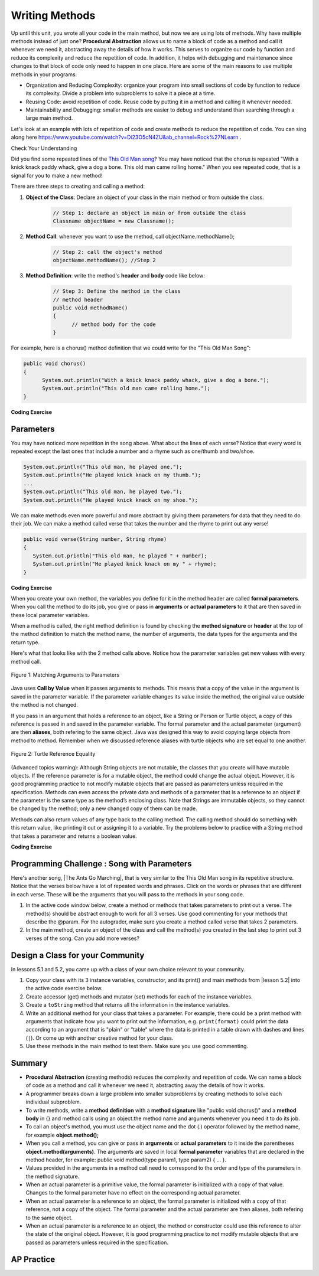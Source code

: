 .. qnum::
   :prefix: 5-6-
   :start: 1

.. |CodingEx| image:: ../../_static/codingExercise.png
    :width: 30px
    :align: middle
    :alt: coding exercise


.. |Exercise| image:: ../../_static/exercise.png
    :width: 35
    :align: middle
    :alt: exercise


.. |Groupwork| image:: ../../_static/groupwork.png
    :width: 35
    :align: middle
    :alt: groupwork

.. index::
    single: method
    single: return
    single: parameter
    single: argument
    single: abstraction
    pair: method; parameter
    pair: method; argument
    pair: method; return

.. raw:: html

   <div class="unit-time">
     <svg xmlns="http://www.w3.org/2000/svg"
          width="16"
          height="16"
          fill="currentColor"
          class="bi
          bi-clock"
          viewBox="0 0 16 16">
       <path d="M8 3.5a.5.5 0 0 0-1 0V9a.5.5 0 0 0 .252.434l3.5 2a.5.5 0 0 0 .496-.868L8 8.71V3.5z"/>
       <path d="M8 16A8 8 0 1 0 8 0a8 8 0 0 0 0 16zm7-8A7 7 0 1 1 1 8a7 7 0 0 1 14 0z"/>
     </svg> Time estimate: 90 min.
   </div>

Writing Methods
=================

Up until this unit, you wrote all your code in the main method, but now we are using lots of methods. Why have multiple methods instead of just one? **Procedural Abstraction** allows us to name a block of code as a method and call it whenever we need it, abstracting away the details of how it works.  This serves to organize our code by function and reduce its complexity and reduce the repetition of code. In addition, it helps with debugging and maintenance since changes to that block of code only need to happen in one place. Here are some of the main reasons to use multiple methods in your programs:

- Organization and Reducing Complexity: organize your program into small sections of code by function to reduce its complexity. Divide a problem into subproblems to solve it a piece at a time.
- Reusing Code: avoid repetition of code. Reuse code by putting it in a method and calling it whenever needed.
- Maintainability and Debugging: smaller methods are easier to debug and understand than searching through a large main method.

Let's look at an example with lots of repetition of code and create methods to reduce the repetition of code. You can sing along here https://www.youtube.com/watch?v=Di23O5cN4ZU&ab_channel=Rock%27NLearn .



|Exercise| Check Your Understanding

.. clickablearea:: repeatedcode
    :question: Click on all the lines that are completely identical and repeated.
    :iscode:
    :feedback: Look for lines that are completely identical.

    :click-incorrect:public static void main(String args[]) {:endclick:
        :click-incorrect:System.out.println("This old man, he played one.");:endclick:
        :click-incorrect:System.out.println("He played knick knack on my thumb. ");:endclick:
        :click-correct:System.out.println("With a knick knack paddy whack, give a dog a bone.");:endclick:
        :click-correct:System.out.println("This old man came rolling home.");:endclick:
        :click-incorrect:System.out.println("This old man, he played two.");:endclick:
        :click-incorrect:System.out.println("He played knick knack on my shoe. ");:endclick:
        :click-correct:System.out.println("With a knick knack paddy whack, give a dog a bone.");:endclick:
        :click-correct:System.out.println("This old man came rolling home.");:endclick:
    :click-incorrect:}:endclick:

Did you find some repeated lines of the `This Old Man song <https://www.youtube.com/watch?v=Di23O5cN4ZU&ab_channel=Rock%27NLearn>`_? You may have noticed that the chorus is repeated "With a knick knack paddy whack, give a dog a bone. This old man came rolling home." When you see repeated code, that is a signal for you to make a new method!

There are three steps to creating and calling a method:

1. **Object of the Class**: Declare an object of your class in the main method or from outside the class.

    .. code-block:: java

       // Step 1: declare an object in main or from outside the class
       Classname objectName = new Classname();

2. **Method Call**: whenever you want to use the method, call objectName.methodName();

    .. code-block:: java

       // Step 2: call the object's method
       objectName.methodName(); //Step 2

3. **Method Definition**:  write the method's **header** and **body** code like below:

    .. code-block:: java

        // Step 3: Define the method in the class
        // method header
        public void methodName()
        {
              // method body for the code
        }

For example, here is a chorus() method definition that we could write for the "This Old Man Song":

.. code-block:: java

        public void chorus()
        {
              System.out.println("With a knick knack paddy whack, give a dog a bone.");
              System.out.println("This old man came rolling home.");
        }


.. |Java visualizer| raw:: html

   <a href="http://www.pythontutor.com/visualize.html#code=public%20class%20Song%20%0A%20%20%7B%20%0A%20%20%20%20//%20The%20chorus%20method%0A%20%20%20%20public%20void%20chorus%28%29%20%0A%20%20%20%20%7B%0A%20%20%20%20%20%20%20System.out.println%28%22With%20a%20knick%20knack%20paddy%20whack,%20give%20a%20dog%20a%20bone.%22%29%3B%0A%20%20%20%20%20%20%20System.out.println%28%22This%20old%20man%20came%20rolling%20home.%22%29%3B%0A%20%20%20%20%7D%0A%20%20%20%20%0A%20%20%20%20public%20static%20void%20main%28String%20args%5B%5D%29%20%0A%20%20%20%20%7B%0A%20%20%20%20%20%20Song%20mySong%20%3D%20new%20Song%28%29%3B%0A%20%20%20%20%20%20System.out.println%28%22This%20old%20man,%20he%20played%20one.%22%29%3B%0A%20%20%20%20%20%20System.out.println%28%22He%20played%20knick%20knack%20on%20my%20thumb.%20%22%29%3B%0A%20%20%20%20%20%20mySong.chorus%28%29%3B%0A%0A%20%20%20%20%20%20System.out.println%28%22This%20old%20man,%20he%20played%20two.%22%29%3B%0A%20%20%20%20%20%20System.out.println%28%22He%20played%20knick%20knack%20on%20my%20shoe.%20%22%29%3B%0A%20%20%20%20%20%20mySong.chorus%28%29%3B%0A%20%20%20%20%7D%0A%20%20%7D&cumulative=false&curInstr=22&heapPrimitives=nevernest&mode=display&origin=opt-frontend.js&py=java&rawInputLstJSON=%5B%5D&textReferences=false&curInstr=0" target="_blank"  style="text-decoration:underline">Java visualizer</a>

|CodingEx| **Coding Exercise**


.. activecode:: Song1
  :language: java
  :autograde: unittest
  :practice: T

  Run the following code to see the song This Old Man print out. Can you replace the last two lines in the second verse in the main method with a call the chorus() method instead? You can also see this code run in the |Java visualizer| by clicking on the Code Lens button.
  ~~~~
  public class Song
  {
      // The chorus method
      public void chorus()
      {
          System.out.println("With a knick knack paddy whack, give a dog a bone.");
          System.out.println("This old man came rolling home.");
      }

      public static void main(String args[])
      {
          Song mySong = new Song();
          System.out.println("This old man, he played one.");
          System.out.println("He played knick knack on my thumb. ");
          mySong.chorus();

          System.out.println("This old man, he played two.");
          System.out.println("He played knick knack on my shoe. ");
          // Can you replace these 2 lines with a method call to chorus()?
          System.out.println("With a knick knack paddy whack, give a dog a bone.");
          System.out.println("This old man came rolling home.");
      }
  }

  ====
  import static org.junit.Assert.*;

  import org.junit.*;

  import java.io.*;

  public class RunestoneTests extends CodeTestHelper
  {
      @Test
      public void testMain() throws IOException
      {
          String output = getMethodOutput("main");
          String expect =
                  "This old man, he played one.\n"
                      + "He played knick knack on my thumb.  \n"
                      + "With a knick knack paddy whack, give a dog a bone.\n"
                      + "This old man came rolling home.\n"
                      + "This old man, he played two.\n"
                      + "He played knick knack on my shoe. \n"
                      + "With a knick knack paddy whack, give a dog a bone.\n"
                      + "This old man came rolling home.";
          boolean passed = getResults(expect, output, "Expected output from main");
          assertTrue(passed);
      }

      @Test
      public void testChangedCode()
      {
          String origCode =
                  "public class Song\n"
                      + "{\n"
                      + "  // The chorus method\n"
                      + "  public void chorus()\n"
                      + "  {\n"
                      + "     System.out.println(\"With a knick knack paddy whack, give a dog a"
                      + " bone.\");\n"
                      + "     System.out.println(\"This old man came rolling home.\");\n"
                      + "  }\n\n"
                      + "  public static void main(String args[])\n"
                      + "  {\n"
                      + "    Song mySong = new Song();\n"
                      + "    System.out.println(\"This old man, he played one.\");\n"
                      + "    System.out.println(\"He played knick knack on my thumb. \");\n"
                      + "    mySong.chorus();\n\n"
                      + "    System.out.println(\"This old man, he played two.\");\n"
                      + "    System.out.println(\"He played knick knack on my shoe. \");\n"
                      + "    // Can you replace these 2 lines with a method call to chorus()?\n"
                      + "    System.out.println(\"With a knick knack paddy whack, give a dog a"
                      + " bone.\");\n"
                      + "    System.out.println(\"This old man came rolling home.\");\n"
                      + "  }\n"
                      + "}\n";

          boolean changed = codeChanged(origCode);

          assertTrue(changed);
      }

      @Test
      public void testcodeContains()
      {
          int count = countOccurences(getCode(), "mySong.chorus();");
          boolean passed = count > 1;
          passed =
                  getResults(
                          "> 1 chorus call",
                          count + " chorus call(s)",
                          "Added a call to chorus?",
                          passed);
          assertTrue(passed);
      }
  }

Parameters
-----------

You may have noticed more repetition in the song above. What about the lines of each verse? Notice that every word is repeated except the last ones that include a number and a rhyme such as one/thumb and two/shoe.

.. code-block:: java

    System.out.println("This old man, he played one.");
    System.out.println("He played knick knack on my thumb.");
    ...
    System.out.println("This old man, he played two.");
    System.out.println("He played knick knack on my shoe.");


We can make methods even more powerful and more abstract by giving them parameters for data that they need to do their job. We can make a method called verse that takes the number and the rhyme to print out any verse!

.. code-block:: java

    public void verse(String number, String rhyme)
    {
       System.out.println("This old man, he played " + number);
       System.out.println("He played knick knack on my " + rhyme);
    }

.. |visualizer| raw:: html

   <a href="http://www.pythontutor.com/visualize.html#code=public%20class%20Song%20%0A%20%20%7B%20%0A%20%20%20%20%0A%20%20%20%20/**%20Verse%0A%20%20%20%20%20*%20%40param%20number%20-%20a%20String%20like%20%22one%22,%20%22two%22,%20etc.%0A%20%20%20%20%20*%20%40param%20rhyme%20-%20a%20String%20like%20%22thumb%22,%20%22shoe%22,%20etc.%0A%20%20%20%20%20*/%0A%20%20%20%20%20public%20void%20verse%28String%20number,%20String%20rhyme%29%0A%20%20%20%20%20%7B%0A%20%20%20%20%20%20%20System.out.println%28%22This%20old%20man,%20he%20played%20%22%20%2B%20number%29%3B%0A%20%20%20%20%20%20%20System.out.println%28%22He%20played%20knick%20knack%20on%20my%20%22%20%2B%20rhyme%29%3B%0A%20%20%20%20%20%7D%0A%20%20%20%20%20%0A%20%20%20%20//%20The%20chorus%20method%0A%20%20%20%20public%20void%20chorus%28%29%20%0A%20%20%20%20%7B%0A%20%20%20%20%20%20%20System.out.println%28%22With%20a%20knick%20knack%20paddy%20whack,%20give%20a%20dog%20a%20bone.%22%29%3B%0A%20%20%20%20%20%20%20System.out.println%28%22This%20old%20man%20came%20rolling%20home.%22%29%3B%0A%20%20%20%20%7D%0A%20%20%20%20%0A%20%20%20%20%0A%20%20%20%20public%20static%20void%20main%28String%20args%5B%5D%29%20%0A%20%20%20%20%7B%0A%20%20%20%20%20%20Song%20mySong%20%3D%20new%20Song%28%29%3B%0A%20%20%20%20%20%20mySong.verse%28%22one%22,%20%22thumb%22%29%3B%0A%20%20%20%20%20%20mySong.chorus%28%29%3B%0A%20%20%20%20%20%20mySong.verse%28%22two%22,%20%22shoe%22%29%3B%0A%20%20%20%20%20%20mySong.chorus%28%29%3B%0A%20%20%20%20%7D%0A%20%20%7D&cumulative=false&curInstr=24&heapPrimitives=nevernest&mode=display&origin=opt-frontend.js&py=java&rawInputLstJSON=%5B%5D&textReferences=false&curInstr=0" target="_blank"  style="text-decoration:underline">Java visualizer</a>

|CodingEx| **Coding Exercise**



.. activecode:: Song2
  :language: java
  :autograde: unittest
  :practice: T

  Run the following code to see the song This Old Man print out using the verse and chorus methods.  You can also see this code run in the |visualizer| by clicking on the Show Code Lens button below. Can you add verse three with the rhyme "knee"? Can you add verse four with the rhyme "door"? How many verses do you know?
  ~~~~
  public class Song
  {

      /**
       * Verse - prints out a verse of the song
       *
       * @param number - a String like "one", "two", etc.
       * @param rhyme - a String like "thumb", "shoe", etc.
       */
      public void verse(String number, String rhyme)
      {
          System.out.println("This old man, he played " + number);
          System.out.println("He played knick knack on my " + rhyme);
      }

      // The chorus method
      public void chorus()
      {
          System.out.println("With a knick knack paddy whack, give a dog a bone.");
          System.out.println("This old man came rolling home.");
      }

      public static void main(String args[])
      {
          Song mySong = new Song();
          mySong.verse("one", "thumb");
          mySong.chorus();
          mySong.verse("two", "shoe");
          mySong.chorus();
      }
  }

  ====
  import static org.junit.Assert.*;

  import org.junit.*;

  import java.io.*;

  public class RunestoneTests extends CodeTestHelper
  {
      @Test
      public void testThree()
      {
          boolean passed = checkCodeContains("verse three", "mySong.verse(\"three\", \"knee\");");
          assertTrue(passed);
      }

      @Test
      public void testFour()
      {
          boolean passed = checkCodeContains("verse four", "mySong.verse(\"four\", \"door\");");
          assertTrue(passed);
      }
  }

When you create your own method, the variables you define for it in the method header are called **formal parameters**. When you call the method to do its job, you give or pass in **arguments** or **actual parameters** to it that are then saved in these local parameter variables.

When a method is called, the right method definition is found by checking the **method signature** or **header** at the top of the method definition to match the method name, the number of arguments, the data types for the arguments and the return type.

Here's what that looks like with the 2 method calls above. Notice how the parameter variables get new values with every method call.

.. figure:: Figures/args2params.png
    :width: 500px
    :align: center
    :alt: Arguments to Parameters
    :figclass: align-center

    Figure 1: Matching Arguments to Parameters


Java uses **Call by Value** when it passes arguments to methods. This means that a copy of the value in the argument is saved in the parameter variable. If the parameter variable changes its value inside the method, the original value outside the method is not changed.

If you pass in an argument that holds a reference to an object, like a String or Person or Turtle object, a copy of this reference is passed in and saved in the parameter variable. The formal parameter and the actual parameter (argument) are then **aliases**, both refering to the same object. Java was designed this way to avoid copying large objects from method to method. Remember when we discussed reference aliases with turtle objects who are set equal to one another.

.. figure:: Figures/turtleEquality.png
    :width: 500px
    :align: center
    :figclass: align-center

    Figure 2: Turtle Reference Equality

(Advanced topics warning): Although String objects are not mutable, the classes that you create will have mutable objects. If the reference parameter is for a mutable object, the method could change the actual object. However, it is good programming practice to not modify mutable objects that are passed as parameters unless required in the specification. Methods can even access the private data and methods of a parameter that is a reference to an object if the parameter is the same type as the method’s enclosing class. Note that Strings are immutable objects, so they cannot be changed by the method; only a new changed copy of them can be made.


Methods can also return values of any type back to the calling method. The calling method should do something with this return value, like printing it out or assigning it to a variable. Try the problems below to practice with a String method that takes a parameter and returns a boolean value.

|CodingEx| **Coding Exercise**



.. activecode:: StringFind
  :language: java
  :autograde: unittest
  :practice: T

  Run the following program which contains a method called findLetter that takes a letter and a text as parameters and uses a loop to see if that letter is in the text and returns true if it is, false otherwise. Set the variables ``letter`` and ``message`` to new values in the main method and run it again to try finding a different letter. Then, change the code of the findLetter method to return how many times it finds letter in text, using a new variable called ``count``. How would the return type change?
  ~~~~
  public class StringFind
  {
      /**
       * findLetter looks for a letter in a String
       *
       * @param String letter to look for
       * @param String text to look in
       * @return boolean true if letter is in text After running the code, change
       *     this method to return an int count of how many times letter is in the
       *     text.
       */
      public boolean findLetter(String letter, String text)
      {
          boolean flag = false;
          for (int i = 0; i < text.length(); i++)
          {
              if (text.substring(i, i + 1).equalsIgnoreCase(letter))
              {
                  flag = true;
              }
          }
          return flag;
      }

      public static void main(String args[])
      {
          StringFind test = new StringFind();
          String message = "Apples and Oranges";
          String letter = "p";
          System.out.println("Does " + message + " contain a " + letter + "?");
          System.out.println(test.findLetter(letter, message));
      }
  }

  ====
  import static org.junit.Assert.*;

  import org.junit.*;

  import java.io.*;

  public class RunestoneTests extends CodeTestHelper
  {
      @Test
      public void tryfindLetter() throws IOException
      {
          String message = "Apples and Oranges";
          String letter = "p";
          Object[] args = {letter, message};
          String output = getMethodOutput("findLetter", args);
          String expect = "2";

          boolean passed = getResults(expect, output, "findLetter(\"p\",\"Apples and Oranges\")");
          assertTrue(passed);
      }

      @Test
      public void tryfindLetter2() throws IOException
      {
          String message = "Test strings";
          String letter = "s";
          Object[] args = {letter, message};
          String output = getMethodOutput("findLetter", args);
          String expect = "3";

          boolean passed = getResults(expect, output, "findLetter(\"s\",\"Test strings\")");
          assertTrue(passed);
      }

      @Test
      public void test2()
      {
          boolean passed =
                  checkCodeContains(
                          "changed return type of findLetter",
                          "public int findLetter(String letter, String text)");
          assertTrue(passed);
      }

      @Test
      public void test1()
      {
          boolean passed = checkCodeContains("variable count set to 0", "int count = 0;");
          assertTrue(passed);
      }

      @Test
      public void test3()
      {
          String code = removeSpaces(getCode());
          boolean passed =
                  code.contains("count++;")
                          || code.contains("count=count+1;")
                          || code.contains("count=1+count;")
                          || code.contains("count+=1;")
                          || code.contains("++count;");
          passed =
                  getResults(
                          "count incremented",
                          Boolean.toString(passed),
                          "Count incremented?",
                          passed);
          assertTrue(passed);
      }
  }

|Groupwork| Programming Challenge : Song with Parameters
---------------------------------------------------------

.. |The Ants Go Marching| raw:: html

   <a href="https://youtu.be/QPwEZ8Vv2YQ" target="_blank">The Ants Go Marching</a>

Here's another song, |The Ants Go Marching|, that is very similar to the This Old Man song in its repetitive structure. Notice that the verses below have a lot of repeated words and phrases. Click on the words or phrases that are different in each verse. These will be the arguments that you will pass to the methods in your song code.

.. clickablearea:: differentAntsWords
    :question: Click on the phrases that are different in each verse.
    :iscode:
    :feedback: Look for words that are different in verse 1, 2, and 3.

    :click-incorrect:The ants go marching :endclick::click-correct:one by one:endclick::click-incorrect:, hurrah, hurrah:endclick:
    :click-incorrect:The ants go marching :endclick::click-correct:one by one:endclick::click-incorrect:, hurrah, hurrah:endclick:
    :click-incorrect:The ants go marching :endclick::click-correct:one by one:endclick:
    :click-incorrect:The little one stops to :endclick::click-correct:suck a thumb:endclick:
    :click-incorrect:And they all go marching down to the ground:endclick:
    :click-incorrect:To get out of the rain, BOOM! BOOM! BOOM! BOOM!:endclick:

    :click-incorrect:The ants go marching :endclick::click-correct:two by two:endclick::click-incorrect:, hurrah, hurrah:endclick:
    :click-incorrect:The ants go marching :endclick::click-correct:two by two:endclick::click-incorrect:, hurrah, hurrah:endclick:
    :click-incorrect:The ants go marching :endclick::click-correct:two by two:endclick:
    :click-incorrect:The little one stops to :endclick::click-correct:tie a shoe:endclick:
    :click-incorrect:And they all go marching down to the ground:endclick:
    :click-incorrect:To get out of the rain, BOOM! BOOM! BOOM! BOOM!:endclick:

    :click-incorrect:The ants go marching :endclick::click-correct:three by three:endclick::click-incorrect:, hurrah, hurrah:endclick:
    :click-incorrect:The ants go marching :endclick::click-correct:three by three:endclick::click-incorrect:, hurrah, hurrah:endclick:
    :click-incorrect:The ants go marching :endclick::click-correct:three by three:endclick:
    :click-incorrect:The little one stops to :endclick::click-correct:climb a tree:endclick:
    :click-incorrect:And they all go marching down to the ground:endclick:
    :click-incorrect:To get out of the rain, BOOM! BOOM! BOOM! BOOM!:endclick:



1. In the active code window below, create a method or methods that takes parameters to print out a verse. The method(s) should be abstract enough to work for all 3 verses.  Use good commenting for your methods that describe the @param. For the autograder, make sure you create a method called verse that takes 2 parameters.

2. In the main method, create an object of the class and call the method(s) you created in the last step to print out 3 verses of the song. Can you add more verses?

.. activecode:: challenge-5-6-song
  :language: java
  :autograde: unittest

  Create method(s) with parameters to print out verses of the song The Ants Go Marching. https://youtu.be/QPwEZ8Vv2YQ/The+Ants+Go+Marching
  ~~~~
  public class Song
  {
      // Create at least 1 method called verse that takes 2 parameters
      // that can be used to print out the verses of the song The Ants Go Marching

      public static void main(String args[])
      {
          // Create a Song object and call its method(s) to print out
          // the verses of The Ants Go Marching
          // There should be atleast 1 method called verse that takes 2 arguments.

      }
  }

  ====
  import static org.junit.Assert.*;

  import org.junit.*;

  import java.io.*;

  /* Do NOT change Main or CodeTestHelper.java.
  Put the active code exercise in a file like ForLoop.java.
  Put your Junit test in the file RunestoneTests.java.
  Run. Test by changing ForLoop.java (student code).
  */
  public class RunestoneTests extends CodeTestHelper
  {
      @Test
      public void checkCodeContains1()
      {
          // check verse 1
          boolean passed =
                  checkCodeContains(
                          "verse(...) method header with two String parameters",
                          "public void verse(String *, String *)");

          assertTrue(passed);
      }

      @Test
      public void checkCodeContains2()
      {
          boolean passed = checkCodeContains("a new Song object", "= new Song()");

          assertTrue(passed);
      }

      @Test
      public void checkCodeContains3()
      {
          // check static
          String code = getCode();
          int actual = countOccurences(code, ".verse(");
          String expected = "3";

          boolean passed = actual >= 3;
          getResults(
                  expected,
                  "" + actual,
                  "Checking that code contains three calls to verse(...) method using"
                      + " object.method(...) syntax",
                  passed);
          assertTrue(passed);
      }

      @Test
      public void testVerses() throws IOException
      {
          String output = getMethodOutput("main").replaceAll(" his ", " a ").replaceAll("\n\n", "\n");
          String[] actualArray = output.split("\n");

          boolean passed = true;
          String error = "";
          String expect = "No errors";
          String actual = "No errors";

          int j = 0;

          for (int i = 0; i < actualArray.length; i++)
          {
              while (j < expectedArray.length && expectedArray[j].length() < 2) j++;
              while (i < expectedArray.length && actualArray[i].length() < 2) i++;

              if (j < expectedArray.length && actualArray[i].length() > 1)
              {
                  /*
                   * System.out.println(expectedArray[j]);
                   * System.out.println(actualArray[i]);
                   * System.out.println();
                   */
                  if (actualArray[i].matches("[\\s\\S]*[0-9]+[\\s\\S]*"))
                  {
                      continue;
                  }

                  String compAct = removeSpaces(actualArray[i].toLowerCase());
                  String compExp = removeSpaces(expectedArray[j].toLowerCase());

                  if (!compAct.equals(compExp))
                  {
                      expect = expectedArray[j].trim();
                      actual = actualArray[i].trim() + "\n(Error on line " + (i + 1) + " of output)";
                      passed = false;
                      error =
                              "\n"
                                  + "There may be more than one error! Did you forget a line?\n"
                                  + "(check spelling, new lines, and punctuation carefully)";
                      break;
                  }
              }

              j++;
          }

          getResults(expect, actual, "Checking output from main" + error, passed);
          assertTrue(passed);
      }

      private static String expectedOutput =
              "The ants go marching one by one, hurrah, hurrah\n"
                      + "The ants go marching one by one, hurrah, hurrah\n"
                      + "The ants go marching one by one\n"
                      + "The little one stops to suck a thumb\n"
                      + "And they all go marching down to the ground\n"
                      + "To get out of the rain, BOOM! BOOM! BOOM! BOOM!\n"
                      + "\n"
                      + "The ants go marching two by two, hurrah, hurrah\n"
                      + "The ants go marching two by two, hurrah, hurrah\n"
                      + "The ants go marching two by two\n"
                      + "The little one stops to tie a shoe\n"
                      + "And they all go marching down to the ground\n"
                      + "To get out of the rain, BOOM! BOOM! BOOM! BOOM!\n"
                      + "\n"
                      + "The ants go marching three by three, hurrah, hurrah\n"
                      + "The ants go marching three by three, hurrah, hurrah\n"
                      + "The ants go marching three by three\n"
                      + "The little one stops to climb a tree\n"
                      + "And they all go marching down to the ground\n"
                      + "To get out of the rain, BOOM! BOOM! BOOM! BOOM!";
      private static String[] expectedArray = expectedOutput.replaceAll("\n\n", "\n").split("\n");
  }

|Groupwork| Design a Class for your Community
----------------------------------------------------------

.. |lesson 5.2| raw:: html

   <a href="https://runestone.academy/ns/books/published/csawesome/Unit5-Writing-Classes/topic-5-2-writing-constructors.html#groupwork-design-a-class-for-your-community" target="_blank">lesson 5.2</a>

In lessons 5.1 and 5.2, you came up with a class of your own choice relevant to your community.

1. Copy your class with its 3 instance variables, constructor, and its print() and main methods from |lesson 5.2| into the active code exercise below.

2. Create accessor (get) methods and mutator (set) methods for each of the instance variables.

3. Create a ``toString`` method that returns all the information in the instance variables.

4. Write an additional method for your class that takes a parameter. For example, there could be a print method with arguments that indicate how you want to print out the information, e.g. ``print(format)`` could print the data according to an argument that is "plain" or "table" where the data is printed in a table drawn with dashes and lines (``|``). Or come up with another creative method for your class.

5. Use these methods in the main method to test them. Make sure you use good commenting.

.. activecode:: community-challenge-5-6
  :language: java
  :autograde: unittest

  Copy your class from |lesson 5.2|. Add get, set, toString, and a method that takes a parameter. For example, there could be a print method with arguments that indicate how you want to print out the information, print(format) where format is "plain" or "table".
  ~~~~
  public class          // Add your class name here!
  {
      // 1. Copy your class instance variables, constructor, and print() from 5.2.

      // 2. Create accessor (get) and mutator (set) methods for each of the instance variables.

      // 3. Create a toString() method that returns all the information in the instance variables.
      // 4.  Add a method for your class that takes a parameter.
      // For example, there could be a print method with arguments that indicate
      // how you want to print out the information, print(format) where format is "plain" or "table".

      // 5. Test all the methods in the main method.
      public static void main(String[] args)
      {
         // Construct an object of your class


         // call the object's methods

      }
  }
  ====
  import static org.junit.Assert.*;

  import org.junit.*;

  import java.io.*;

  public class RunestoneTests extends CodeTestHelper
  {
      @Test
      public void testPrivateVariables()
      {
          String expect = "3 Private";
          String output = testPrivateInstanceVariables();
          boolean passed = false;
          if (Integer.parseInt(expect.substring(0, 1)) <= Integer.parseInt(output.substring(0, 1)))
              passed = true;
          passed = getResults(expect, output, "Checking private instance variable(s)", passed);
          assertTrue(passed);
      }

      /* @Test
      public void testDefaultConstructor()
      {
          String output = checkDefaultConstructor();
          String expect = "pass";

          boolean passed = getResults(expect, output, "Checking default constructor");
          assertTrue(passed);
      } */

      @Test
      public void testConstructor3()
      {
          String output = checkConstructor(3);
          String expect = "pass";

          boolean passed = getResults(expect, output, "Checking constructor with 3 parameters");
          assertTrue(passed);
      }

      @Test
      public void testPrint()
      {
          String output = getMethodOutput("print");
          String expect = "More than 15 characters";
          String actual = " than 15 characters";

          if (output.length() < 15)
          {
              actual = "Less" + actual;
          }
          else
          {
              actual = "More" + actual;
          }
          boolean passed = getResults(expect, actual, "Checking print method");
          assertTrue(passed);
      }

      @Test
      public void testMain() throws IOException
      {
          String output = getMethodOutput("main"); // .split("\n");
          String expect = "3+ line(s) of text";
          String actual = " line(s) of text";
          int len = output.split("\n").length;

          if (output.length() > 0)
          {
              actual = len + actual;
          }
          else
          {
              actual = output.length() + actual;
          }
          boolean passed = len >= 3;

          getResults(expect, actual, "Checking output", passed);
          assertTrue(passed);
      }

      @Test
      public void test1()
      {
          String code = getCode();
          String target = "public * get*()";

          int num = countOccurencesRegex(code, target);

          boolean passed = num >= 3;

          getResults("3", "" + num, "Checking accessor (get) methods for each variable", passed);
          assertTrue(passed);
      }

      @Test
      public void test2()
      {
          String code = getCode();
          String target = "public void set*(*)";

          int num = countOccurencesRegex(code, target);

          boolean passed = num >= 3;

          getResults("3", "" + num, "Checking mutator (set) methods for each variable", passed);
          assertTrue(passed);
      }

      @Test
      public void test3()
      {
          String target = "public String toString()";
          boolean passed = checkCodeContains("toString() method", target);
          assertTrue(passed);
      }

      @Test
      public void testPrintFormat()
      {
          String target = "public void print(String";
          boolean passed = checkCodeContains("print method with String argument", target);
          assertTrue(passed);
      }
  }

Summary
-------

- **Procedural Abstraction** (creating methods) reduces the complexity and repetition of code. We can name a block of code as a method and call it whenever we need it, abstracting away the details of how it works.

- A programmer breaks down a large problem into smaller subproblems by creating methods to solve each individual subproblem.

- To write methods, write a **method definition** with a **method signature** like "public void chorus()" and a **method body** in {} and method calls using an object.the method name and arguments whenever you need it to do its job.

- To call an object's method, you must use the object name and the dot (.) operator followed by the method name, for example **object.method();**


- When you call a method, you can give or pass in **arguments** or **actual parameters** to it inside the parentheses **object.method(arguments)**. The arguments are saved in local **formal parameter** variables that are declared in the method header, for example: public void method(type param1, type param2) { ... }.

- Values provided in the arguments in a method call need to correspond to the order and type of the parameters in the method signature.

- When an actual parameter is a primitive value, the formal parameter is initialized with a copy of that value. Changes to the formal parameter have no effect on the corresponding actual parameter.

- When an actual parameter is a reference to an object, the formal parameter is initialized with a copy of that reference, not a copy of the object. The formal parameter and the actual parameter are then aliases, both refering to the same object.

-  When an actual parameter is a reference to an object, the method or constructor could use this reference to alter the state of the original object. However, it is good programming practice to not modify mutable objects that are passed as parameters unless required in the specification.

AP Practice
-----------

.. mchoice:: AP5-6-1
    :practice: T

    Consider the following class, which uses the instance variable dollars to represent the money in a wallet in dollars.

    .. code-block:: java

        public class Wallet
        {
            private double dollars;

            public double putMoneyInWallet(int amount)
            {
                /* missing code */
            }
        }

    The putMoneyInWallet method is intended to increase the dollars in the wallet by the parameter amount and then return the updated dollars in the wallet. Which of the following code segments should replace  *missing code* so that the putMoneyInWallet method will work as intended?

    - .. code-block:: java

        amount += dollars;
        return dollars;

      - dollars should be incremented by amount.

    - .. code-block:: java

        dollars = amount;
        return amount;

      - dollars should be incremented by amount.

    - .. code-block:: java

        dollars += amount;
        return dollars;

      + Correct.

    - .. code-block:: java

        dollars = dollars + amount;
        return amount;

      - amount is returned instead of dollars.

    - .. code-block:: java

        amount = dollars + amount;
        return dollars;

      - dollars should be incremented by amount.



.. mchoice:: AP5-6-2
    :practice: T

    Consider the Liquid class below.

    .. code-block:: java

        public class Liquid
        {
            private int currentTemp;
            private int boilingPoint;

            public Liquid(int ct, int bp)
            {
                currentTemp = ct;
                boilingPoint = bp;
            }

            public boolean isBoiling(int amount)
            {
                /* missing code */
            }
        }

    The isBoiling method is intended to return true if increasing the currentTemp by the parameter amount is greater than or equal to the boilingPoint, or otherwise return false. Which of the following code segments can replace *missing code* to ensure that the isBoiling method works as intended?

    .. code-block:: java

       I.   if (currentTemp + amount < boilingPoint)
            {
                return false;
            }
            else
            {
                return true;
            }
       II.  if (amount > currentTemp)
            {
                return false;
            }
            else
            {
                return currentTemp;
            }
       III. if (amount + currentTemp >= boilingPoint)
            {
                return true;
            }
            else
            {
                return false;
            }

    - I only

      - I would work but it is not the only code that would work.

    - II only

      - II does not check against the boilingPoint and does not return only boolean values.

    - III only

      - III would work but it is not the only code that would work.

    - I and III only.

      + Correct!

    - I, II, III

      - II does not check against the boilingPoint and does not return only boolean values.

